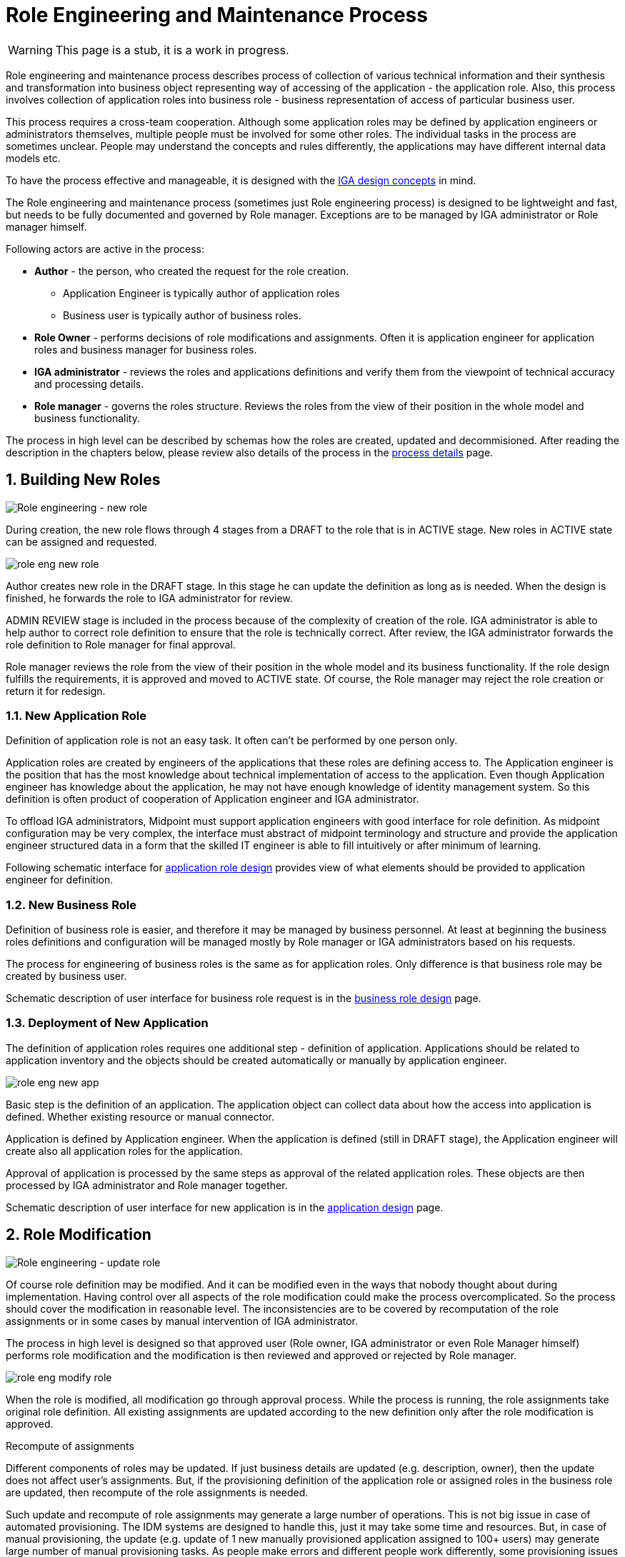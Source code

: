 = Role Engineering and Maintenance Process
:page-nav-title: Role Engineering and Maintenance
:page-display-order: 200
:page-toc: top
:toclevels: 3
:sectnums:
:sectnumlevels: 3

WARNING: This page is a stub, it is a work in progress.

Role engineering and maintenance process describes process of collection of various technical information and their synthesis and transformation into business object representing way of accessing of the application - the application role. Also, this process involves collection of application roles into business role - business representation of access of particular business user.

This process requires a cross-team cooperation. Although some application roles may be defined by application engineers or administrators themselves, multiple people must be involved for some other roles. The individual tasks in the process are sometimes unclear. People may understand the concepts and rules differently, the applications may have different internal data models etc.

To have the process effective and manageable, it is designed with the xref:../concepts.adoc[IGA design concepts] in mind.

The Role engineering and maintenance process (sometimes just Role engineering process) is designed to be lightweight and fast, but needs to be fully documented and governed by Role manager. Exceptions are to be managed by IGA administrator or Role manager himself.

Following actors are active in the process:

* *Author* - the person, who created the request for the role creation.
** Application Engineer is typically author of application roles
** Business user is typically author of business roles.
* *Role Owner* - performs decisions of role modifications and assignments. Often it is application engineer for application roles and business manager for business roles.
* *IGA administrator* - reviews the roles and applications definitions and verify them from the viewpoint of technical accuracy and processing details.
* *Role manager* - governs the roles structure. Reviews the roles from the view of their position in the whole model and business functionality.

The process in high level can be described by schemas how the roles are created, updated and decommisioned. After reading the description in the chapters below, please review also details of the process in the xref:role-engineering-details.adoc[process details] page.

== Building New Roles

image::role-eng-draft-to-active.png[Role engineering - new role]

During creation, the new role flows through 4 stages from a DRAFT to the role that is in ACTIVE stage. New roles in ACTIVE state can be assigned and requested.

image::role-eng-new-role.png[]

Author creates new role in the DRAFT stage. In this stage he can update the definition as long as is needed. When the design is finished, he forwards the role to IGA administrator for review.

ADMIN REVIEW stage is included in the process because of the complexity of creation of the role. IGA administrator is able to help author to correct role definition to ensure that the role is technically correct. After review, the IGA administrator forwards the role definition to Role manager for final approval.

Role manager reviews the role from the view of their position in the whole model and its business functionality. If the role design fulfills the requirements, it is approved and moved to ACTIVE state. Of course, the Role manager may reject the role creation or return it for redesign.

=== New Application Role

Definition of application role is not an easy task. It often can't be performed by one person only.

Application roles are created by engineers of the applications that these roles are defining access to. The Application engineer is the position that has the most knowledge about technical implementation of access to the application. Even though Application engineer has knowledge about the application, he may not have enough knowledge of identity management system. So this definition is often product of cooperation of Application engineer and IGA administrator.

To offload IGA administrators, Midpoint must support application engineers with good interface for role definition.
As midpoint configuration may be very complex, the interface must abstract of midpoint terminology and structure and provide the application engineer structured data in a form that the skilled IT engineer is able to fill intuitively or after minimum of learning.

Following schematic interface for xref:app-role-design.adoc[application role design] provides view of what elements should be provided to application engineer for definition.

=== New Business Role

Definition of business role is easier, and therefore it may be managed by business personnel. At least at beginning the business roles definitions and configuration will be managed mostly by Role manager or IGA administrators based on his requests.

The process for engineering of business roles is the same as for application roles. Only difference is that business role may be created by business user.

Schematic description of user interface for business role request is in the xref:business-role-design.adoc[business role design] page.

=== Deployment of New Application

The definition of application roles requires one additional step - definition of application. Applications should be related to application inventory and the objects should be created automatically or manually by application engineer.

image::role-eng-new-app.png[]

Basic step is the definition of an application. The application object can collect data about how the access into application is defined. Whether existing resource or manual connector.

Application is defined by Application engineer. When the application is defined (still in DRAFT stage), the Application engineer will create also all application roles for the application.

Approval of application is processed by the same steps as approval of the related application roles. These objects are then processed by IGA administrator and Role manager together.

Schematic description of user interface for new application is in the xref:application-design.adoc[application design] page.

== Role Modification

image::role-eng-active-to-active.png[Role engineering - update role]

Of course role definition may be modified. And it can be modified even in the ways that nobody thought about during implementation. Having control over all aspects of the role modification could make the process overcomplicated. So the process should cover the modification in reasonable level. The inconsistencies are to be covered by recomputation of the role assignments or in some cases by manual intervention of IGA administrator.

The process in high level is designed so that approved user (Role owner, IGA administrator or even Role Manager himself) performs role modification and the modification is then reviewed and approved or rejected by Role manager.

image::role-eng-modify-role.png[]

When the role is modified, all modification go through approval process. While the process is running, the role assignments take original role definition. All existing assignments are updated according to the new definition only after the role modification is approved.

.Recompute of assignments
Different components of roles may be updated. If just business details are updated (e.g. description, owner), then the update does not affect user's assignments. But, if the provisioning definition of the application role or assigned roles in the business role are updated, then recompute of the role assignments is needed.

Such update and recompute of role assignments may generate a large number of operations. This is not big issue in case of automated provisioning. The IDM systems are designed to handle this, just it may take some time and resources. But, in case of manual provisioning, the update (e.g. update of 1 new manually provisioned application assigned to 100+ users) may generate large number of manual provisioning tasks. As people make errors and different people work differently, some provisioning issues in this case may (and will) happen. This must be handled by the IGA administrator.
//TODO - linka na recompute popis recomputu - do stranky detailov.


.Approvals
Approval schema may vary in implementations based on business requirements and priorities in the process. If the control over the process is priority, then Role owner can be included in every role modification. If the priority si speed and throughput, then the Role owner can be just notified about the updates.

There may be even different approval schemas defined for specific role modifications. E.g. adding application role into business role may require approval of both roles, but does not need approval of Role manager in some implementations.

.Differences between application roles, business roles and applications
There are not many differences between modifications of application roles. If app role is modified, then just one app is affected.

NOTE: Some operations for roles modification (e.g. massive updates) may be performed by IGA administrator using Midpoint studio to decrease effort needed for multiple role updates.


=== Updating Application Role

Update of application role can affect more things - if technical details of provisioning are updated, the recomputing of users with the role assignment (direct or indirect) will be needed. The recomputing may become quite resource intensive operation when the role is assigned to larger amount of users.

Another kind of issues may appear in case when definitions of manual operations are modified. Not all updates are adequately described in working procedures of operation teams or even wasn't anticipated in the design. Manual intervention and cooperation of Application engineer and IGA administrator may be needed in such cases.

=== Updating Business Role

Update of business role is probably the most common operation in the process. This is most often the addition or removal of an application role from the business role. The recompute od users assignments is needed also in this case.

=== Updating Application

====
TODO
====

== Role Decommissioning

image::role-eng-active-to-archived.png[Role engineering - decommissioning]

At the end of its lifecycle, each role or application object should be correctly decommissioned. The role assignments needs to be removed.

image::role-eng-decom-role.png[]

Decommissioning in real life is often phased. Therefore, the role engineering process allows the role to be first in "deprecated state" and only later on to be really decommissioned. The deprecated state allows the assignments to be still valid, but no new assignments can be created.

//TODO: recompute is neded

=== Decommissioning Application Role

====

Decommissioning aplikacnych roli znamena
====

=== Decommissioning Business Role

====
TODO
====

=== Decommissioning Application

====
TODO
====

== Process Monitoring and Optimization

TODO
// Ako bude prebiehat manazment procesu a jeho optimalizacia.

=== Weekly role design commitee

For increasing of the process throughput ... TODO
// toto je potrebne pre zefektivnnenie procesu - na tejto platforme dokaze efektivnejsie riesit zlozite definicie pri ktorych je potrebna komunikacia. Tu musi vidiet role manager aktualne requesty a musi ich byt schopny rychlo spracuvat - modifikovat, schvalit, vratit na prepracovanie.


== Troubleshooting the process

Failures in manual provisioning::
There is a non-zero chance that some manual operations correctly will not be correctly processed and closed during manual provisioning. The reasons can be various, such as administrative error, or delayed processing and collision with other tickets. Each of these events needs to be assessed individually by the IGA administrator. If events recur, the IGA administrator (or role manager) can initiate modifications to processes, workflows, or configurations.

Issues while recompute::
During recomputing role assignments, a large number of provisioning or deprovisioning activities may be generated.
+
If those activities are automatic, the probability of an issue is minimal. However, for manual operations, it is necessary to expect that part of the operations will not be processed correctly, or it is possible that the system will generate too many tickets. Such an operation must be handled by the IGA administrator together with the operating teams.
